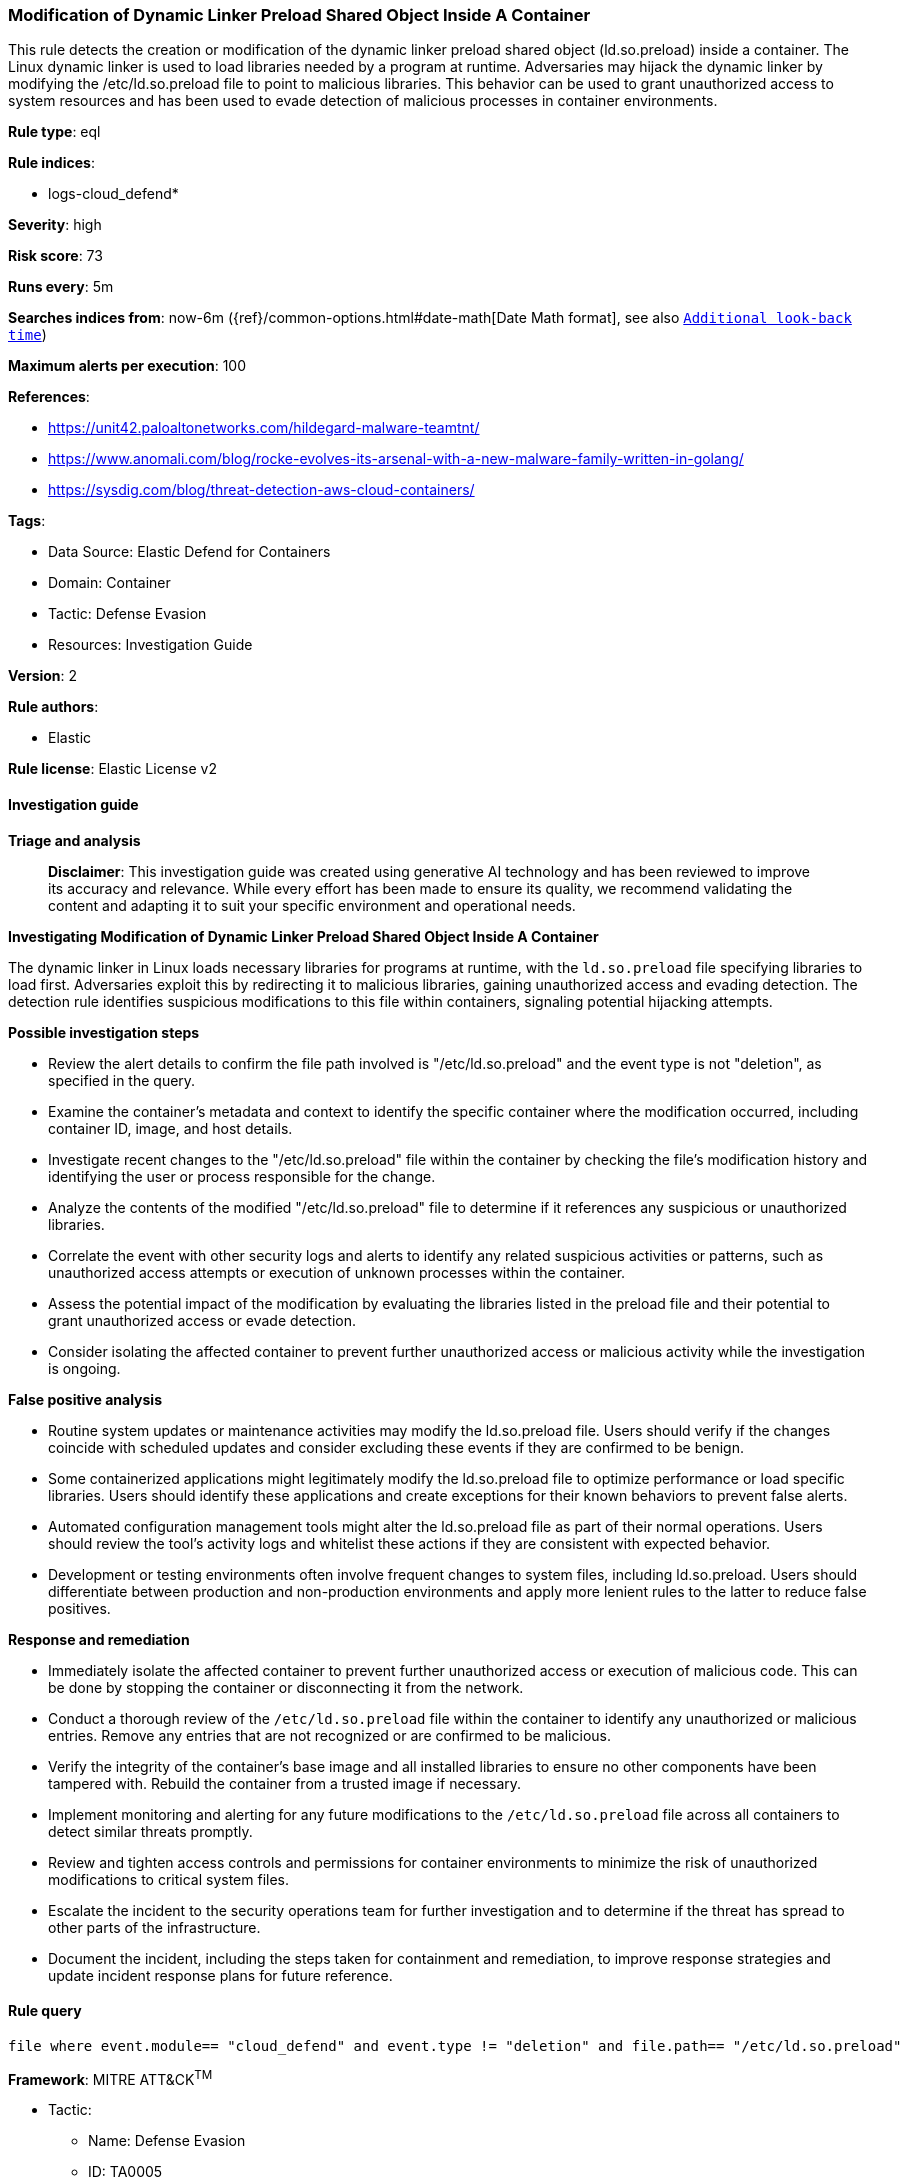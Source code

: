 [[prebuilt-rule-8-14-21-modification-of-dynamic-linker-preload-shared-object-inside-a-container]]
=== Modification of Dynamic Linker Preload Shared Object Inside A Container

This rule detects the creation or modification of the dynamic linker preload shared object (ld.so.preload) inside a container. The Linux dynamic linker is used to load libraries needed by a program at runtime. Adversaries may hijack the dynamic linker by modifying the /etc/ld.so.preload file to point to malicious libraries. This behavior can be used to grant unauthorized access to system resources and has been used to evade detection of malicious processes in container environments.

*Rule type*: eql

*Rule indices*: 

* logs-cloud_defend*

*Severity*: high

*Risk score*: 73

*Runs every*: 5m

*Searches indices from*: now-6m ({ref}/common-options.html#date-math[Date Math format], see also <<rule-schedule, `Additional look-back time`>>)

*Maximum alerts per execution*: 100

*References*: 

* https://unit42.paloaltonetworks.com/hildegard-malware-teamtnt/
* https://www.anomali.com/blog/rocke-evolves-its-arsenal-with-a-new-malware-family-written-in-golang/
* https://sysdig.com/blog/threat-detection-aws-cloud-containers/

*Tags*: 

* Data Source: Elastic Defend for Containers
* Domain: Container
* Tactic: Defense Evasion
* Resources: Investigation Guide

*Version*: 2

*Rule authors*: 

* Elastic

*Rule license*: Elastic License v2


==== Investigation guide



*Triage and analysis*


> **Disclaimer**:
> This investigation guide was created using generative AI technology and has been reviewed to improve its accuracy and relevance. While every effort has been made to ensure its quality, we recommend validating the content and adapting it to suit your specific environment and operational needs.


*Investigating Modification of Dynamic Linker Preload Shared Object Inside A Container*


The dynamic linker in Linux loads necessary libraries for programs at runtime, with the `ld.so.preload` file specifying libraries to load first. Adversaries exploit this by redirecting it to malicious libraries, gaining unauthorized access and evading detection. The detection rule identifies suspicious modifications to this file within containers, signaling potential hijacking attempts.


*Possible investigation steps*


- Review the alert details to confirm the file path involved is "/etc/ld.so.preload" and the event type is not "deletion", as specified in the query.
- Examine the container's metadata and context to identify the specific container where the modification occurred, including container ID, image, and host details.
- Investigate recent changes to the "/etc/ld.so.preload" file within the container by checking the file's modification history and identifying the user or process responsible for the change.
- Analyze the contents of the modified "/etc/ld.so.preload" file to determine if it references any suspicious or unauthorized libraries.
- Correlate the event with other security logs and alerts to identify any related suspicious activities or patterns, such as unauthorized access attempts or execution of unknown processes within the container.
- Assess the potential impact of the modification by evaluating the libraries listed in the preload file and their potential to grant unauthorized access or evade detection.
- Consider isolating the affected container to prevent further unauthorized access or malicious activity while the investigation is ongoing.


*False positive analysis*


- Routine system updates or maintenance activities may modify the ld.so.preload file. Users should verify if the changes coincide with scheduled updates and consider excluding these events if they are confirmed to be benign.
- Some containerized applications might legitimately modify the ld.so.preload file to optimize performance or load specific libraries. Users should identify these applications and create exceptions for their known behaviors to prevent false alerts.
- Automated configuration management tools might alter the ld.so.preload file as part of their normal operations. Users should review the tool's activity logs and whitelist these actions if they are consistent with expected behavior.
- Development or testing environments often involve frequent changes to system files, including ld.so.preload. Users should differentiate between production and non-production environments and apply more lenient rules to the latter to reduce false positives.


*Response and remediation*


- Immediately isolate the affected container to prevent further unauthorized access or execution of malicious code. This can be done by stopping the container or disconnecting it from the network.
- Conduct a thorough review of the `/etc/ld.so.preload` file within the container to identify any unauthorized or malicious entries. Remove any entries that are not recognized or are confirmed to be malicious.
- Verify the integrity of the container's base image and all installed libraries to ensure no other components have been tampered with. Rebuild the container from a trusted image if necessary.
- Implement monitoring and alerting for any future modifications to the `/etc/ld.so.preload` file across all containers to detect similar threats promptly.
- Review and tighten access controls and permissions for container environments to minimize the risk of unauthorized modifications to critical system files.
- Escalate the incident to the security operations team for further investigation and to determine if the threat has spread to other parts of the infrastructure.
- Document the incident, including the steps taken for containment and remediation, to improve response strategies and update incident response plans for future reference.

==== Rule query


[source, js]
----------------------------------
file where event.module== "cloud_defend" and event.type != "deletion" and file.path== "/etc/ld.so.preload"

----------------------------------

*Framework*: MITRE ATT&CK^TM^

* Tactic:
** Name: Defense Evasion
** ID: TA0005
** Reference URL: https://attack.mitre.org/tactics/TA0005/
* Technique:
** Name: Hijack Execution Flow
** ID: T1574
** Reference URL: https://attack.mitre.org/techniques/T1574/
* Sub-technique:
** Name: Dynamic Linker Hijacking
** ID: T1574.006
** Reference URL: https://attack.mitre.org/techniques/T1574/006/
